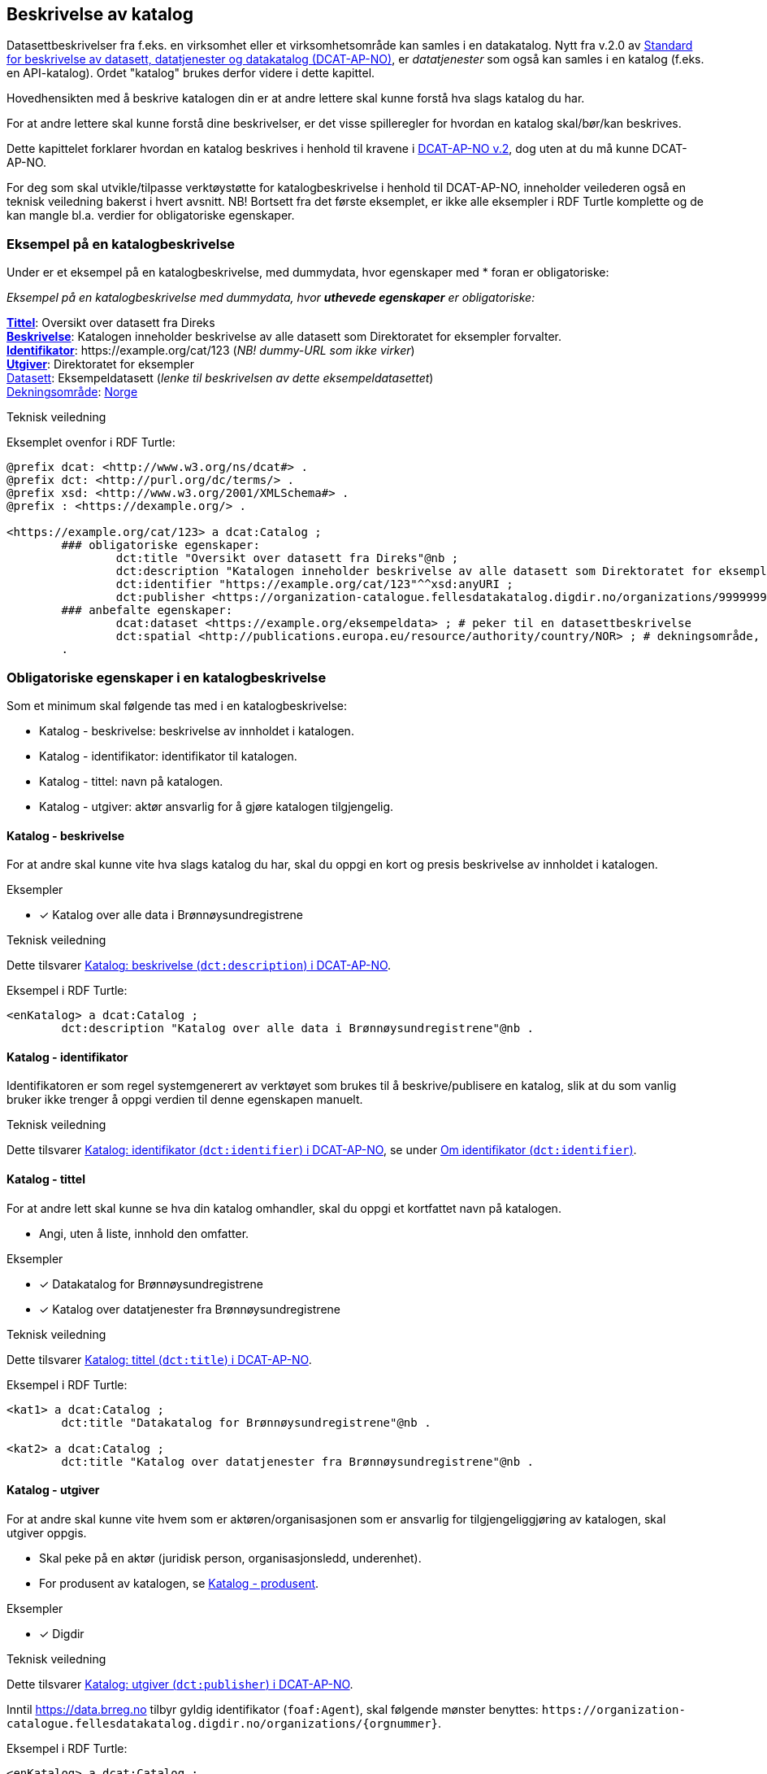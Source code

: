== Beskrivelse av katalog [[beskrivelse-av-katalog]]

Datasettbeskrivelser fra f.eks. en virksomhet eller et virksomhetsområde kan samles i en datakatalog. Nytt fra v.2.0 av https://data.norge.no/specification/dcat-ap-no/[Standard for beskrivelse av datasett, datatjenester og datakatalog (DCAT-AP-NO)], er _datatjenester_ som også kan samles i en  katalog (f.eks. en API-katalog). Ordet "katalog" brukes derfor videre i dette kapittel.

Hovedhensikten med å beskrive katalogen din er at andre lettere skal kunne forstå hva slags katalog du har.

For at andre lettere skal kunne forstå dine beskrivelser, er det visse spilleregler for hvordan en katalog skal/bør/kan beskrives.

Dette kapittelet forklarer hvordan en katalog beskrives i henhold til kravene i https://data.norge.no/specification/dcat-ap-no/[DCAT-AP-NO v.2], dog uten at du må kunne DCAT-AP-NO.

For deg som skal utvikle/tilpasse verktøystøtte for katalogbeskrivelse i henhold til DCAT-AP-NO, inneholder veilederen også en teknisk veiledning bakerst i hvert avsnitt. NB! Bortsett fra det første eksemplet, er ikke alle eksempler i RDF Turtle komplette og de kan mangle bl.a. verdier for obligatoriske egenskaper.



=== Eksempel på en katalogbeskrivelse [[eksempel-katalogbeskrivelse]]

Under er et eksempel på en katalogbeskrivelse, med dummydata, hvor egenskaper med * foran er obligatoriske:

*****
_Eksempel på en katalogbeskrivelse med dummydata, hvor *uthevede egenskaper* er obligatoriske:_

<<katalog-tittel, *Tittel*>>: Oversikt over datasett fra Direks +
<<katalog-beskrivelse, *Beskrivelse*>>: Katalogen inneholder beskrivelse av alle datasett som Direktoratet for eksempler forvalter.  +
<<katalog-identifikator, *Identifikator*>>: +https://example.org/cat/123+ (_NB! dummy-URL som ikke virker_) +
<<katalog-utgiver, *Utgiver*>>: Direktoratet for eksempler +
<<katalog-datasett, Datasett>>: [.underline]#Eksempeldatasett# (_lenke til beskrivelsen av dette eksempeldatasettet_) +
<<katalog-dekningsområde, Dekningsområde>>: https://op.europa.eu/s/pirm[Norge]
*****

.Teknisk veiledning

Eksemplet ovenfor i RDF Turtle:
-----
@prefix dcat: <http://www.w3.org/ns/dcat#> .
@prefix dct: <http://purl.org/dc/terms/> .
@prefix xsd: <http://www.w3.org/2001/XMLSchema#> .
@prefix : <https://dexample.org/> .

<https://example.org/cat/123> a dcat:Catalog ;
	### obligatoriske egenskaper:
		dct:title "Oversikt over datasett fra Direks"@nb ;
		dct:description "Katalogen inneholder beskrivelse av alle datasett som Direktoratet for eksempler forvalter."@nb ;
		dct:identifier "https://example.org/cat/123"^^xsd:anyURI ;
		dct:publisher <https://organization-catalogue.fellesdatakatalog.digdir.no/organizations/999999999> ; # utgiver, med dummy-org.nr.
	### anbefalte egenskaper:
		dcat:dataset <https://example.org/eksempeldata> ; # peker til en datasettbeskrivelse
		dct:spatial <http://publications.europa.eu/resource/authority/country/NOR> ; # dekningsområde, Norge
	.
-----


=== Obligatoriske egenskaper i en katalogbeskrivelse [[katalog-obligatoriske-egenskaper]]

Som et minimum skal følgende tas med i en katalogbeskrivelse:

* Katalog - beskrivelse: beskrivelse av innholdet i katalogen.
* Katalog - identifikator: identifikator til katalogen.
* Katalog - tittel: navn på katalogen.
* Katalog - utgiver: aktør ansvarlig for å gjøre katalogen tilgjengelig.

==== Katalog - beskrivelse [[katalog-beskrivelse]]

// .Anbefalinger

For at andre skal kunne vite hva slags katalog du har, skal du oppgi en kort og presis beskrivelse av innholdet i katalogen.

.Eksempler

* [x]  Katalog over alle data i Brønnøysundregistrene

.Teknisk veiledning

Dette tilsvarer https://data.norge.no/specification/dcat-ap-no/#Katalog-beskrivelse[Katalog: beskrivelse (`dct:description`) i DCAT-AP-NO].

Eksempel i RDF Turtle:
----
<enKatalog> a dcat:Catalog ;
	dct:description "Katalog over alle data i Brønnøysundregistrene"@nb .
----

==== Katalog - identifikator [[katalog-identifikator]]

Identifikatoren er som regel systemgenerert av verktøyet som brukes til å beskrive/publisere en katalog, slik at du som vanlig bruker ikke trenger å oppgi verdien til denne egenskapen manuelt.

.Teknisk veiledning
Dette tilsvarer https://data.norge.no/specification/dcat-ap-no/#Katalog-identifikator[Katalog: identifikator (`dct:identifier`) i DCAT-AP-NO], se under <<om-identifikator, Om identifikator (`dct:identifier`)>>.

==== Katalog - tittel [[katalog-tittel]]

// .Anbefalinger

For at andre lett skal kunne se hva din katalog omhandler, skal du oppgi et kortfattet navn på katalogen.

 * Angi, uten å liste, innhold den omfatter.

.Eksempler

* [*] Datakatalog for Brønnøysundregistrene

* [*] Katalog over datatjenester fra Brønnøysundregistrene

.Teknisk veiledning

Dette tilsvarer https://data.norge.no/specification/dcat-ap-no/#Katalog-tittel[Katalog: tittel (`dct:title`) i DCAT-AP-NO].

Eksempel i RDF Turtle:

----
<kat1> a dcat:Catalog ;
	dct:title "Datakatalog for Brønnøysundregistrene"@nb .

<kat2> a dcat:Catalog ;
	dct:title "Katalog over datatjenester fra Brønnøysundregistrene"@nb .
----

====  Katalog - utgiver [[katalog-utgiver]]

// .Anbefalinger

For at andre skal kunne vite hvem som er aktøren/organisasjonen som er ansvarlig for tilgjengeliggjøring av katalogen, skal utgiver oppgis.

* Skal peke på en aktør (juridisk person, organisasjonsledd, underenhet).
* For produsent av katalogen, se <<katalog-produsent, Katalog - produsent>>.

.Eksempler
* [*] Digdir

.Teknisk veiledning

Dette tilsvarer https://data.norge.no/specification/dcat-ap-no/#Katalog-utgiver[Katalog: utgiver (`dct:publisher`) i DCAT-AP-NO].

Inntil https://data.brreg.no  tilbyr gyldig identifikator (`foaf:Agent`), skal følgende mønster benyttes: `+https://organization-catalogue.fellesdatakatalog.digdir.no/organizations/{orgnummer}+`.

Eksempel i RDF Turtle:
----
<enKatalog> a dcat:Catalog ;
 dct:publisher <https://organization-catalogue.fellesdatakatalog.digdir.no/organizations/991825827> . # Digdir
----

=== Anbefalte egenskaper i en katalogbeskrivelse [[katalog-anbefalte-egenskaper]]

Følgende opplysninger bør du ta med i en katalogbeskrivelse hvis de finnes:

* Katalog - datasett: datasettbeskrivelser som er oppført i katalogen.
* Katalog - dekningsområde: geografisk område som er dekket av katalogen.
* Katalog - endringsdato: dato for siste oppdatering av katalogen.
* Katalog - frekvens: oppdateringsfrekvens for katalogen.
* Katalog - hjemmeside: nettside som fungerer som hovedside for katalogen.
* Katalog - lisens: lisens som beskriver hvordan katalogen kan viderebrukes.
* Katalog - opphav: beskrivelse av autentisitet og integritet til innholdet i katalogen.
* Katalog - språk: språk som brukes i tekstlige beskrivelser av innholdet i katalogen.
* Katalog - temaer: temaer som er brukt for å klassifisere innholdet i katalogen.
* Katalog - utgivelsesdato: dato for formell utgivelse (publisering) av katalogen.

==== Katalog - datasett [[katalog-datasett]]

// .Anbefalinger
Hvis katalogen din er en katalog over datasett, skal  datasettbeskrivelsene inkluderes i katalogen ved å bruke denne egenskapen.

* Egenskapen brukes til å referere til datasettbeskrivelser som er oppført i katalogen.

.Teknisk veiledning

Dette tilsvarer https://data.norge.no/specification/dcat-ap-no/#Katalog-datasett[Katalog: datasett (`dcat:dataset`) i DCAT-AP-NO].

Eksempel i RDF Turtle:
----
<enDataKatalog> a dcat:Catalog ;
	 dcat:dataset <http://brreg.no/catalogs/974760673/datasets/b97e7db3-8e46-4bc4-857e-77d7280b0e9e> ,
      <http://brreg.no/catalogs/974760673/datasets/1ffcb9e4-008b-4333-a372-268f50d01482> . # peker til to datasettbeskrivelser
----

==== Katalog - dekningsområde [[katalog-dekningsområde]]

Dersom katalogen kun har innhold fra visse områder, skal avgrensningen oppgis.

Se beskrivelsen av den tilsvarende egenskap for Datasett, <<datasett-dekningsområde, Datasett - dekningsområde>>.

.Teknisk veiledning

Dette tilsvarer https://data.norge.no/specification/dcat-ap-no/#Katalog-dekningsomr%C3%A5de[Katalog: dekningsområde (`dct:spatial`) i DCAT-AP-NO].

==== Katalog - endringsdato [[katalog-endringsdato]]

Dersom katalogens innhold har vært endret, skal dato/tid sist katalogen ble endret oppgis.

Se beskrivelsen av den tilsvarende egenskap for Datasett, <<datasett-endringsdato, Datasett - endringsdato>>.

.Teknisk veiledning

Dette tilsvarer https://data.norge.no/specification/dcat-ap-no/#Katalog-endringsdato[Katalog: endringsdato (`dct:modified`) i DCAT-AP-NO].

==== Katalog - frekvens [[katalog-frekvens]]

Dersom hyppigheten for endring av innholdet i katalogen er kjent, skal den oppgis.

Se beskrivelsen av den tilsvarende egenskap for Datasett, <<datasett-frekvens, Datasett - frekvens>>.

.Teknisk veiledning

Dette tilsvarer https://data.norge.no/specification/dcat-ap-no/#Katalog-frekvens[Katalog: frekvens (`dct:accrualPeriodicity`) i DCAT-AP-NO].


==== Katalog - hjemmeside [[katalog-hjemmeside]]

Dersom katalogen har en egen hjemmeside som f.eks. fungerer som en hovedside for katalogen, skal den oppgis.


.Teknisk veiledning

Dette tilsvarer https://data.norge.no/specification/dcat-ap-no/#Katalog-hjemmeside[Katalog: hjemmeside (`foaf:homepage`) i DCAT-AP-NO].

Eksempel i RDF Turtle:
--------
<enKatalog> a dcat:Catalog ;
	foaf:homepage <https://example.org/cat1> . # peker til hovedsiden for katalogen
--------


==== Katalog - lisens [[katalog-lisens]]

Dersom katalogen er knyttet til en lisens som bl.a. beskriver hvordan den kan viderebrukes, skal lisensen oppgis.

Se beskrivelsen av den tilsvarende egenskap for Distribusjon, <<distribusjon-lisens, Distribusjon - lisens>>.

.Teknisk veiledning

Dette tilsvarer https://data.norge.no/specification/dcat-ap-no/#Katalog-lisens[Katalog: lisens (`dct:license`) i DCAT-AP-NO].

==== Katalog - opphav [[katalog-opphav]]

Hvis det er noe med opphav av katalogen og/eller katalogens innhold som potensielle brukere bør vite om, skal det oppgis.

.Eksempler
* [*] Katalogen ble opprettet og utgitt første gang av Difi som nå heter Digitaliseringsdirektoratet/Digdir

.Teknisk veiledning

Dette tilsvarer https://data.norge.no/specification/dcat-ap-no/#Katalog-opphav[Katalog: opphav (`dct:provenance`) i DCAT-AP-NO].

Eksempel i RDF Turtle:
-----
<enKatalog> a dcat:Catalog ;
	dct:provenance [ a dct:ProvenanceStatement ;
	rdfs:label "Katalogen ble opprettet og utgitt første gang av Difi som nå heter Digitaliseringsdirektoratet/Digdir"@nb ;
	] .
-----


==== Katalog - språk [[katalog-språk]]

Språk som brukes i tekstlige metadata som beskriver ressursene i katalogen, bør oppgis.

Se beskrivelsen av den tilsvarende egenskap for Datasett, <<datasett-språk, Datasett - språk>>.

.Teknisk veiledning

Dette tilsvarer https://data.norge.no/specification/dcat-ap-no/#Katalog-spr%C3%A5k[Katalog: språk (`dct:language`) i DCAT-AP-NO].

==== Katalog - temaer [[katalog-temaer]]

Du bør oppgi klassifiseringssystem(er) (f.eks. en taksonomi) som er brukt til å klassifisere innholdet i katalogen din.

* EUs https://op.europa.eu/s/pcuQ[EuroVoc] skal brukes.
* https://psi.norge.no/los/[LOS] bør brukes.

.Teknisk veiledning

Dette tilsvarer https://data.norge.no/specification/dcat-ap-no/#Katalog-temaer[Katalog: temaer (`dcat:themeTaxonomy`) i DCAT-AP-NO].

Eksempel i RDF Turtle:
-----
<enKatalog> a dcat:Catalog ;
	dcat:themeTaxonomy <http://publications.europa.eu/resource/dataset/eurovoc> , # EuroVoc
		<https://psi.norge.no/los/> . # LOS
-----


==== Katalog - utgivelsesdato [[katalog-utgivelsesdato]]

Du bør oppgi dato/tid katalogen først ble publisert.

Se beskrivelsen av den tilsvarende egenskap for Datasett, <<datasett-utgivelsesdato, Datasett - utgivelsesdato>>.

.Teknisk veiledning

Dette tilsvarer https://data.norge.no/specification/dcat-ap-no/#Katalog-utgivelsesdato[Katalog: utgivelsesdato (`dct:issued`) i DCAT-AP-NO].


=== Valgfrie egenskaper i en katalogbeskrivelse [[katalog-valgfrie-egenskaper]]

I tillegg til obligatoriske (skal brukes) og anbefalte (bør brukes) egenskaper, er det en del egenskaper som er valgfrie (kan brukes) i en katalogbeskrivelse:

* Katalog - datatjeneste: datatjeneste som er oppført i denne katalogen.
* Katalog - er del av: katalog som denne katalogen fysisk eller logisk er inkludert i.
* Katalog - har del: katalog som er en del av denne katalogen.
* Katalog - katalog: annen katalog som er relevant for denne katalogen.
* Katalog - katalogpost: katalogpost som er oppført i denne katalogen.
* Katalog - produsent: aktør som er hovedansvarlig for å produsere katalogen.
* Katalog - rettigheter (brukervilkår): bruksvilkår knyttet til katalogen.

Ikke alle valgfrie egenskaper er beskrevet i etterfølgende avsnitt. Se under <<hensikt-og-avgrensing, Hensikt og avgrensning>> for hvordan du kan melde inn behov for beskrivelser.

==== Katalog - datatjeneste [[katalog-datatjeneste]]

Hvis katalogen din er en katalog over datatjenester (aka APIer), eller datasettene i katalogen din tilbys via datatjenester, skal beskrivelse av datatjenestene inkluderes i katalogen ved å bruke denne egenskapen.

* Egenskapen brukes til å referere til datatjenestebeskrivelser som er oppført i katalogen.

.Teknisk veiledning

Dette tilsvarer https://data.norge.no/specification/dcat-ap-no/#Katalog-datatjeneste[Katalog: datatjeneste (`dcat:service`) i DCAT-AP-NO].

Eksempel i RDF Turtle:
-----
<enKatalog> a dcat:Catalog ;
	dcat:service <https://example.org/dataService1>,
		<https://example.org/dataService2> . # peker til to datatjenester
-----

==== Katalog - er del av [[katalog-erDelAv]]

_<ikke beskrevet, tilsvarer https://data.norge.no/specification/dcat-ap-no/#Katalog-er-del-av[Katalog: er del av (`dct:isPartOf`) i DCAT-AP-NO]>_

Se beskrivelsen av den tilsvarende egenskapen for Datasett, <<datasett-erDelAv, Datasett - er del av>>.

==== Katalog - har del [[Katalog-harDel]]

Motsatt av <<katalog-erDelAv, Katalog - er del av>>.

_<ikke beskrevet, tilsvarer https://data.norge.no/specification/dcat-ap-no/#Katalog-har-del[Katalog: har del (`dct:hasPart`) i DCAT-AP-NO]>_

==== Katalog - katalog [[katalog-katalog]]

_<ikke beskrevet, tilsvarer https://data.norge.no/specification/dcat-ap-no/#Katalog-katalog[Katalog: katalog (`dcat:catalog`) i DCAT-AP-NO]>_

==== Katalog - katalogpost [[katalog-katalogpost]]

_<ikke beskrevet, tilsvarer https://data.norge.no/specification/dcat-ap-no/#Katalog-katalogpost[Katalog: katalogpost (`dcat:record`) i DCAT-AP-NO]>_

==== Katalog - produsent [[katalog-produsent]]

_<ikke beskrevet, tilsvarer https://data.norge.no/specification/dcat-ap-no/#Katalog-produsent[Katalog: produsent (`dct:creator`) i DCAT-AP-NO]>_

Se beskrivelsen av den tilsvarende egenskap for Datasett, <<datasett-produsent, Datasett - produsent>>.

For utgiver av katalogen, bruk <<katalog-utgiver, Katalog - utgiver>>.

==== Katalog - rettigheter (brukervilkår) [[katalog-rettigheter]]

_<ikke beskrevet, tilsvarer https://data.norge.no/specification/dcat-ap-no/#Katalog-rettigheter[Katalog: rettigheter (brukervilkår) (`dct:rights`) i DCAT-AP-NO]>_
